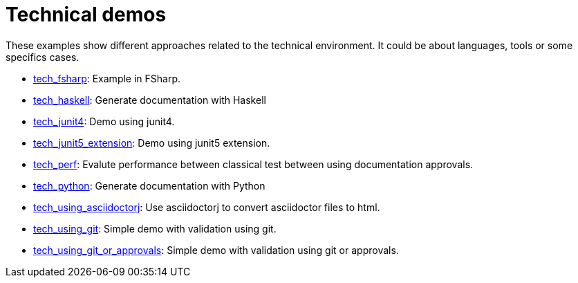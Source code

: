 ifndef::ROOT_PATH[:ROOT_PATH: ..]

[#doc_examples_tech_list]
= Technical demos

These examples show different approaches related to the technical environment.
It could be about languages, tools or some specifics cases.


 * link:{ROOT_PATH}/../tech_fsharp/index.html[tech_fsharp]: Example in FSharp. 


 * link:{ROOT_PATH}/../tech_haskell/index.html[tech_haskell]: Generate documentation with Haskell 


 * link:{ROOT_PATH}/../tech_junit4/index.html[tech_junit4]: Demo using junit4. 


 * link:{ROOT_PATH}/../tech_junit5_extension/index.html[tech_junit5_extension]: Demo using junit5 extension. 


 * link:{ROOT_PATH}/../tech_perf/index.html[tech_perf]: Evalute performance between classical test between using documentation approvals. 


 * link:{ROOT_PATH}/../tech_python/index.html[tech_python]: Generate documentation with Python 


 * link:{ROOT_PATH}/../tech_using_asciidoctorj/index.html[tech_using_asciidoctorj]: Use asciidoctorj to convert asciidoctor files to html. 


 * link:{ROOT_PATH}/../tech_using_git/index.html[tech_using_git]: Simple demo with validation using git. 


 * link:{ROOT_PATH}/../tech_using_git_or_approvals/index.html[tech_using_git_or_approvals]: Simple demo with validation using git or approvals. 
